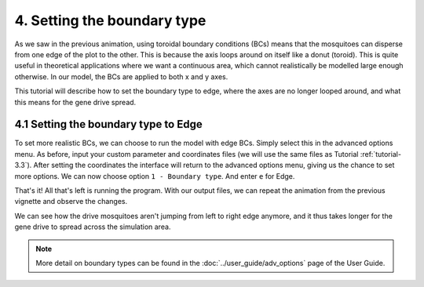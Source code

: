 
4. Setting the boundary type
============================

As we saw in the previous animation, using toroidal boundary conditions (BCs) means that the mosquitoes can disperse from one edge of the plot to the other. This is because the axis loops around on itself like a donut (toroid). This is quite useful in theoretical applications where we want a continuous area, which cannot realistically be modelled large enough otherwise. In our model, the BCs are applied to both x and y axes.

This tutorial will describe how to set the boundary type to edge, where the axes are no longer looped around, and what this means for the gene drive spread. 

.. _tutorial-4.1:

4.1 Setting the boundary type to Edge
-------------------------------------

To set more realistic BCs, we can choose to run the model with edge BCs. Simply select this in the advanced options menu. 
As before, input your custom parameter and coordinates files (we will use the same files as Tutorial :ref:`tutorial-3.3`). After setting the coordinates the interface will return to the advanced options menu, giving us the chance to set more options. 
We can now choose option ``1 - Boundary type``. And enter ``e`` for Edge. 

.. image:: ../images/tut4_set_edge.png
    :scale: 80 %

That's it! All that's left is running the program.
With our output files, we can repeat the animation from the previous vignette and observe the changes. 

.. image:: ../images/tut4_anim_edge.gif
    :scale: 90 %

We can see how the drive mosquitoes aren't jumping from left to right edge anymore, and it thus takes longer for the gene drive to spread across the simulation area. 

.. note::

    More detail on boundary types can be found in the :doc:`../user_guide/adv_options` page of the User Guide.